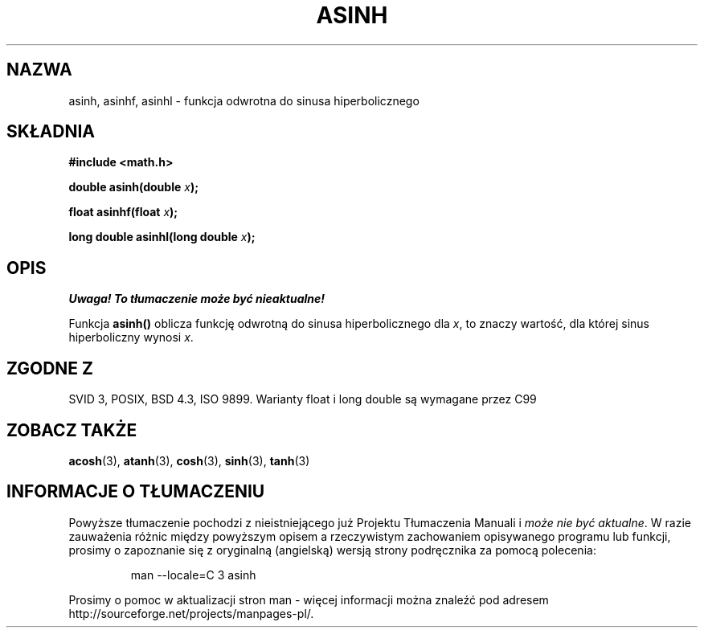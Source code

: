 .\" {PTM/AB/0.1/11-12-1998/"asinh - odwrotność hiperbolicznej funkcji sinus"}
.\" tłumaczenie Adam Byrtek (abyrtek@priv.onet.pl)
.\" Aktualizacja do man-pages 1.67 - Robert Luberda <robert@debian.org>, październik 2004
.\" $Id: asinh.3,v 1.7 2004/10/09 14:51:29 robert Exp $
.\" ------------
.\" Copyright 1993 David Metcalfe (david@prism.demon.co.uk)
.\"
.\" Permission is granted to make and distribute verbatim copies of this
.\" manual provided the copyright notice and this permission notice are
.\" preserved on all copies.
.\"
.\" Permission is granted to copy and distribute modified versions of this
.\" manual under the conditions for verbatim copying, provided that the
.\" entire resulting derived work is distributed under the terms of a
.\" permission notice identical to this one
.\" 
.\" Since the Linux kernel and libraries are constantly changing, this
.\" manual page may be incorrect or out-of-date.  The author(s) assume no
.\" responsibility for errors or omissions, or for damages resulting from
.\" the use of the information contained herein.  The author(s) may not
.\" have taken the same level of care in the production of this manual,
.\" which is licensed free of charge, as they might when working
.\" professionally.
.\" 
.\" Formatted or processed versions of this manual, if unaccompanied by
.\" the source, must acknowledge the copyright and authors of this work.
.\"
.\" References consulted:
.\"     Linux libc source code
.\"     Lewine's _POSIX Programmer's Guide_ (O'Reilly & Associates, 1991)
.\"     386BSD man pages
.\" Modified 1993-07-24 by Rik Faith (faith@cs.unc.edu)
.\" Modified 2002-07-27 by Walter Harms
.\" 	(walter.harms@informatik.uni-oldenburg.de)
.\"
.TH ASINH 3 2002-07-27 "" "Podręcznik programisty linuksowego"
.SH NAZWA
asinh, asinhf, asinhl \- funkcja odwrotna do sinusa hiperbolicznego
.SH SKŁADNIA
.nf
.B #include <math.h>
.sp
.BI "double asinh(double " x );
.sp
.BI "float asinhf(float " x );
.sp
.BI "long double asinhl(long double " x );
.fi
.SH OPIS
\fI Uwaga! To tłumaczenie może być nieaktualne!\fP
.PP
Funkcja \fBasinh()\fP oblicza funkcję odwrotną do sinusa hiperbolicznego dla
\fIx\fP, to znaczy wartość, dla której sinus hiperboliczny wynosi \fIx\fP.
.SH "ZGODNE Z"
SVID 3, POSIX, BSD 4.3, ISO 9899.
Warianty float i long double są wymagane przez C99
.SH "ZOBACZ TAKŻE"
.BR acosh (3),
.BR atanh (3),
.BR cosh (3),
.BR sinh (3),
.BR tanh (3)
.SH "INFORMACJE O TŁUMACZENIU"
Powyższe tłumaczenie pochodzi z nieistniejącego już Projektu Tłumaczenia Manuali i 
\fImoże nie być aktualne\fR. W razie zauważenia różnic między powyższym opisem
a rzeczywistym zachowaniem opisywanego programu lub funkcji, prosimy o zapoznanie 
się z oryginalną (angielską) wersją strony podręcznika za pomocą polecenia:
.IP
man \-\-locale=C 3 asinh
.PP
Prosimy o pomoc w aktualizacji stron man \- więcej informacji można znaleźć pod
adresem http://sourceforge.net/projects/manpages\-pl/.
